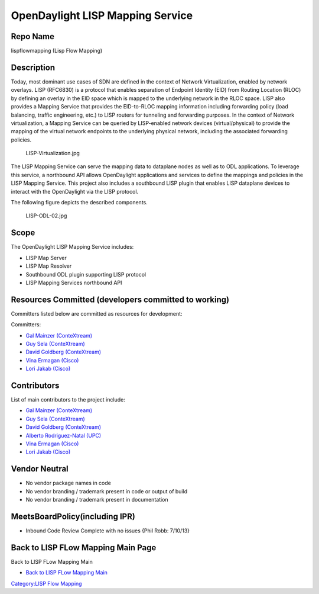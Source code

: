 OpenDaylight LISP Mapping Service
=================================

Repo Name
---------

lispflowmapping (Lisp Flow Mapping)

Description
-----------

Today, most dominant use cases of SDN are defined in the context of
Network Virtualization, enabled by network overlays. LISP (RFC6830) is a
protocol that enables separation of Endpoint Identity (EID) from Routing
Location (RLOC) by defining an overlay in the EID space which is mapped
to the underlying network in the RLOC space. LISP also provides a
Mapping Service that provides the EID-to-RLOC mapping information
including forwarding policy (load balancing, traffic engineering, etc.)
to LISP routers for tunneling and forwarding purposes. In the context of
Network virtualization, a Mapping Service can be queried by LISP-enabled
network devices (virtual/physical) to provide the mapping of the virtual
network endpoints to the underlying physical network, including the
associated forwarding policies.

.. figure:: LISP-Virtualization.jpg
   :alt: LISP-Virtualization.jpg
   :width: 700px

   LISP-Virtualization.jpg

The LISP Mapping Service can serve the mapping data to dataplane nodes
as well as to ODL applications. To leverage this service, a northbound
API allows OpenDaylight applications and services to define the mappings
and policies in the LISP Mapping Service. This project also includes a
southbound LISP plugin that enables LISP dataplane devices to interact
with the OpenDaylight via the LISP protocol.

The following figure depicts the described components.

.. figure:: LISP-ODL-02.jpg
   :alt: LISP-ODL-02.jpg
   :width: 600px

   LISP-ODL-02.jpg

Scope
-----

The OpenDaylight LISP Mapping Service includes:

-  LISP Map Server
-  LISP Map Resolver
-  Southbound ODL plugin supporting LISP protocol
-  LISP Mapping Services northbound API

Resources Committed (developers committed to working)
-----------------------------------------------------

Committers listed below are committed as resources for development:

Committers:

-  `Gal Mainzer (ConteXtream)`_
-  `Guy Sela (ConteXtream)`_
-  `David Goldberg (ConteXtream)`_
-  `Vina Ermagan (Cisco)`_
-  `Lori Jakab (Cisco)`_

Contributors
------------

List of main contributors to the project include:

-  `Gal Mainzer (ConteXtream)`_
-  `Guy Sela (ConteXtream)`_
-  `David Goldberg (ConteXtream)`_
-  `Alberto Rodriguez-Natal (UPC)`_
-  `Vina Ermagan (Cisco)`_
-  `Lori Jakab (Cisco)`_

Vendor Neutral
--------------

-  No vendor package names in code
-  No vendor branding / trademark present in code or output of build
-  No vendor branding / trademark present in documentation

MeetsBoardPolicy(including IPR)
-------------------------------

-  Inbound Code Review Complete with no issues {Phil Robb: 7/10/13}

Back to LISP FLow Mapping Main Page
-----------------------------------

Back to LISP FLow Mapping Main

-  `Back to LISP FLow Mapping Main`_

`Category:LISP Flow Mapping`_

.. _Gal Mainzer (ConteXtream): mailto:gmainzer@contextream.com
.. _Guy Sela (ConteXtream): mailto:guy.sela@contextream.com
.. _David Goldberg (ConteXtream): mailto:david.goldberg@contextream.com
.. _Vina Ermagan (Cisco): mailto:vermagan@cisco.com
.. _Lori Jakab (Cisco): mailto:lojakab@cisco.com
.. _Alberto Rodriguez-Natal (UPC): mailto:arnatal@ac.upc.edu
.. _Back to LISP FLow Mapping Main: OpenDaylight_Lisp_Flow_Mapping:Main
.. _`Category:LISP Flow Mapping`: Category:LISP_Flow_Mapping